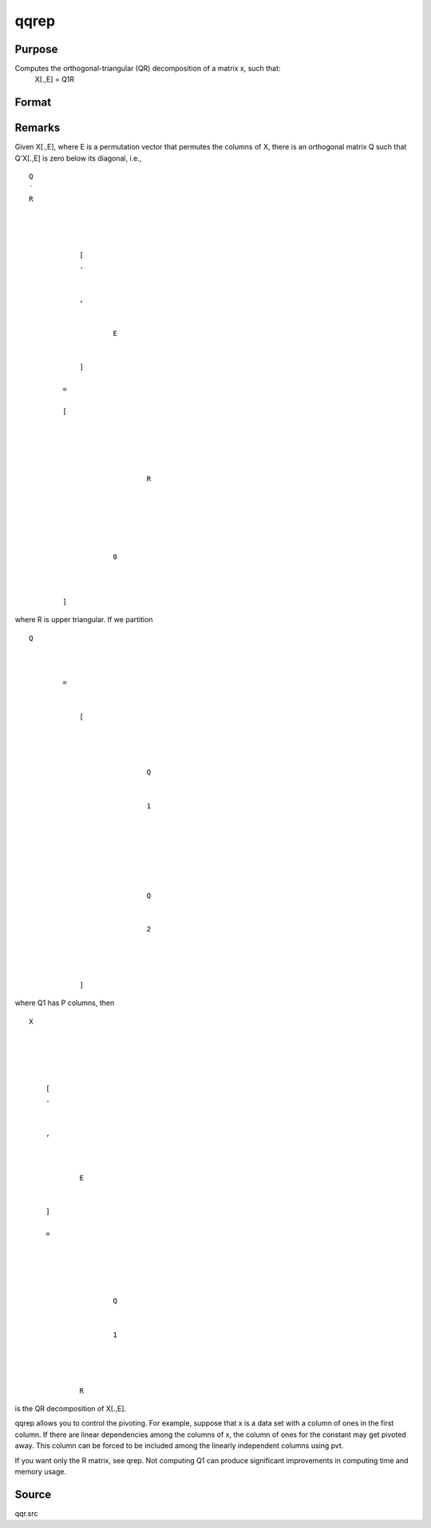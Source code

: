 
qqrep
==============================================

Purpose
----------------
Computes the orthogonal-triangular (QR) decomposition of a matrix x, such that:
 X[.,E] = Q1R

Format
----------------
.. function:: qqrep(x, pvt)

    :param x: 
    :type x: NxP matrix

    :param pvt: controls the selection of the pivot
        columns:
    :type pvt: Px1 vector

    .. csv-table::
        :widths: auto

        "if  pvt[i] > 0, x[i] is an initial column"
        "if   pvt[i] = 0, x[i] is a free column"
        "if   pvt[i] < 0, x[i] is a final column"
        "The initial columns are placed at the beginning of the matrix and the final columns are placedat the end. Only the free columns will be moved during the decomposition."

    :returns: q1 (*NxK unitary matrix*), K = min(N,P).

    :returns: r (*KxP upper triangular matrix*) .

    :returns: e (*Px1 permutation vector*) .



Remarks
-------

Given X[.,E], where E is a permutation vector that permutes the columns
of X, there is an orthogonal matrix Q such that Q'X[.,E] is zero below
its diagonal, i.e.,

::

                   
                       
                           
                               
                                   
                                       
                                           Q
                                           ′
                                           R
                                           ⁢
                                           
                                               
                                                   
                                                       [
                                                       .
                                                       ⁢
                                                        
                                                       ,
                                                       
                                                           
                                                               E
                                                           
                                                       
                                                       ]
                                                   
                                                   =
                                                    
                                                   [
                                                   
                                                       
                                                           
                                                               
                                                                   
                                                                       R
                                                                   
                                                               
                                                           
                                                       
                                                       
                                                           
                                                               0
                                                           
                                                       
                                                   
                                                   ]
                                               
                                           
                                       
                                   
                               
                           
                       
                   
               

where R is upper triangular. If we partition

::

                   
                       
                           
                               
                                   
                                       
                                           Q
                                           
                                               
                                                    
                                                   =
                                                    
                                                   
                                                       [
                                                       
                                                           
                                                               
                                                                   
                                                                       Q
                                                                   
                                                                   
                                                                       1
                                                                   
                                                               
                                                               ⁢
                                                                
                                                               
                                                                   
                                                                        
                                                                       Q
                                                                   
                                                                   
                                                                       2
                                                                   
                                                               
                                                           
                                                       
                                                       ]
                                                   
                                               
                                           
                                       
                                   
                               
                           
                       
                   
               

where Q\ 1 has P columns, then

::

                   
                       
                           
                               
                                   
                                       
                                           X
                                       
                                   
                                   
                                       
                                           
                                               [
                                               .
                                               ⁢
                                                
                                               ,
                                                
                                               
                                                   
                                                       E
                                                   
                                               
                                               ]
                                                
                                               =
                                                
                                               
                                                   
                                                       
                                                           
                                                               Q
                                                           
                                                           
                                                               1
                                                           
                                                       
                                                       ⁢
                                                        
                                                       R
                                                   
                                               
                                           
                                       
                                   
                               
                           
                       
                   
               

| is the QR decomposition of X[.,E].

qqrep allows you to control the pivoting. For example, suppose that x is
a data set with a column of ones in the first column. If there are
linear dependencies among the columns of x, the column of ones for the
constant may get pivoted away. This column can be forced to be included
among the linearly independent columns using pvt.

If you want only the R matrix, see qrep. Not computing Q\ 1 can produce
significant improvements in computing time and memory usage.



Source
------

qqr.src

.. seealso:: Functions :func:`qqr`, :func:`qre`, :func:`olsqr`

